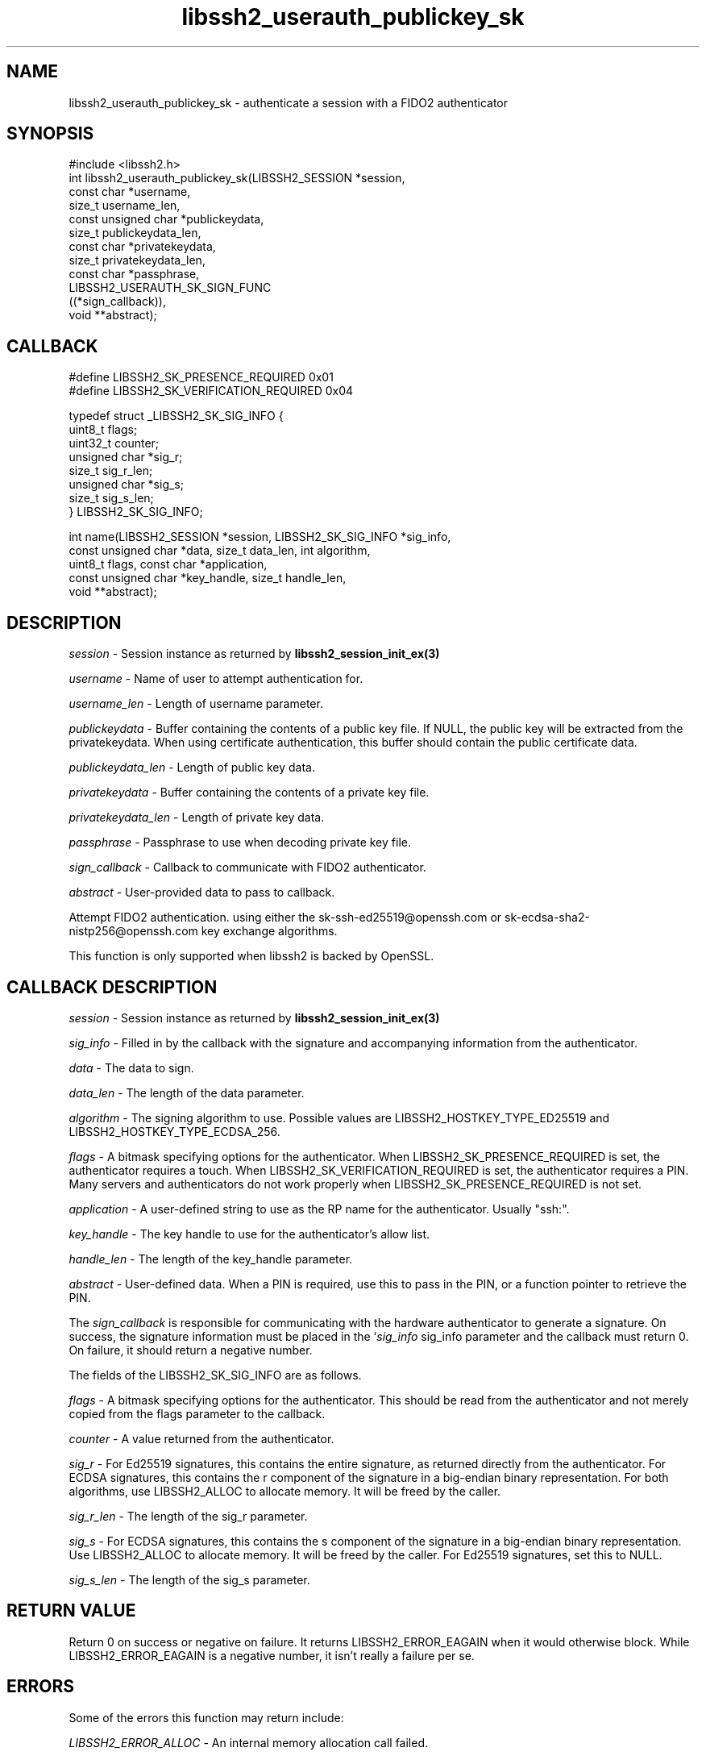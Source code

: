 .TH libssh2_userauth_publickey_sk 3 "1 Jun 2022" "libssh2 1.10.0" "libssh2 manual"
.SH NAME
libssh2_userauth_publickey_sk - authenticate a session with a FIDO2 authenticator
.SH SYNOPSIS
#include <libssh2.h>
.nf
int libssh2_userauth_publickey_sk(LIBSSH2_SESSION *session,
                                  const char *username,
                                  size_t username_len,
                                  const unsigned char *publickeydata,
                                  size_t publickeydata_len,
                                  const char *privatekeydata,
                                  size_t privatekeydata_len,
                                  const char *passphrase,
                                  LIBSSH2_USERAUTH_SK_SIGN_FUNC
                                  ((*sign_callback)),
                                  void **abstract);

.SH CALLBACK
.nf
#define LIBSSH2_SK_PRESENCE_REQUIRED     0x01
#define LIBSSH2_SK_VERIFICATION_REQUIRED 0x04

typedef struct _LIBSSH2_SK_SIG_INFO {
    uint8_t flags;
    uint32_t counter;
    unsigned char *sig_r;
    size_t sig_r_len;
    unsigned char *sig_s;
    size_t sig_s_len;
} LIBSSH2_SK_SIG_INFO;

int name(LIBSSH2_SESSION *session, LIBSSH2_SK_SIG_INFO *sig_info, 
         const unsigned char *data, size_t data_len, int algorithm,
         uint8_t flags, const char *application,
         const unsigned char *key_handle, size_t handle_len, 
         void **abstract);
.fi

.SH DESCRIPTION
\fIsession\fP - Session instance as returned by 
.BR libssh2_session_init_ex(3)

\fIusername\fP - Name of user to attempt authentication for.

\fIusername_len\fP - Length of username parameter.

\fIpublickeydata\fP - Buffer containing the contents of a public key file. If
NULL, the public key will be extracted from the privatekeydata. When using
certificate authentication, this buffer should contain the public certificate
data.

\fIpublickeydata_len\fP - Length of public key data.

\fIprivatekeydata\fP - Buffer containing the contents of a private key file.

\fIprivatekeydata_len\fP - Length of private key data.

\fIpassphrase\fP - Passphrase to use when decoding private key file.

\fIsign_callback\fP - Callback to communicate with FIDO2 authenticator.

\fIabstract\fP - User-provided data to pass to callback.

Attempt FIDO2 authentication. using either the sk-ssh-ed25519@openssh.com or 
sk-ecdsa-sha2-nistp256@openssh.com key exchange algorithms.

This function is only supported when libssh2 is backed by OpenSSL.

.SH CALLBACK DESCRIPTION
\fIsession\fP - Session instance as returned by 
.BR libssh2_session_init_ex(3)

\fIsig_info\fP - Filled in by the callback with the signature and accompanying 
information from the authenticator.

\fIdata\fP - The data to sign.

\fIdata_len\fP - The length of the data parameter.

\fIalgorithm\fP - The signing algorithm to use. Possible values are 
LIBSSH2_HOSTKEY_TYPE_ED25519 and LIBSSH2_HOSTKEY_TYPE_ECDSA_256.

\fIflags\fP - A bitmask specifying options for the authenticator. When 
LIBSSH2_SK_PRESENCE_REQUIRED is set, the authenticator requires a touch. When
LIBSSH2_SK_VERIFICATION_REQUIRED is set, the authenticator requires a PIN. 
Many servers and authenticators do not work properly when 
LIBSSH2_SK_PRESENCE_REQUIRED is not set.

\fIapplication\fP - A user-defined string to use as the RP name for the 
authenticator. Usually "ssh:".

\fIkey_handle\fP - The key handle to use for the authenticator's allow list.

\fIhandle_len\fP - The length of the key_handle parameter.

\fIabstract\fP - User-defined data. When a PIN is required, use this to pass in 
the PIN, or a function pointer to retrieve the PIN.

The \fIsign_callback\fP is responsible for communicating with the hardware 
authenticator to generate a signature. On success, the signature information
must be placed in the `\fIsig_info\fP sig_info parameter and the callback must 
return 0. On failure, it should return a negative number.

The fields of the LIBSSH2_SK_SIG_INFO are as follows.

\fIflags\fP - A bitmask specifying options for the authenticator. This should 
be read from the authenticator and not merely copied from the flags parameter
to the callback.

\fIcounter\fP - A value returned from the authenticator.

\fIsig_r\fP - For Ed25519 signatures, this contains the entire signature, as
returned directly from the authenticator. For ECDSA signatures, this contains
the r component of the signature in a big-endian binary representation. For 
both algorithms, use LIBSSH2_ALLOC to allocate memory. It will be freed by the
caller.

\fIsig_r_len\fP - The length of the sig_r parameter.

\fIsig_s\fP - For ECDSA signatures, this contains the s component of the 
signature in a big-endian binary representation. Use LIBSSH2_ALLOC to allocate 
memory. It will be freed by the caller. For Ed25519 signatures, set this to 
NULL.

\fIsig_s_len\fP - The length of the sig_s parameter.

.SH RETURN VALUE
Return 0 on success or negative on failure. It returns
LIBSSH2_ERROR_EAGAIN when it would otherwise block. While
LIBSSH2_ERROR_EAGAIN is a negative number, it isn't really a failure per se.

.SH ERRORS
Some of the errors this function may return include:

\fILIBSSH2_ERROR_ALLOC\fP - An internal memory allocation call failed.

\fILIBSSH2_ERROR_SOCKET_SEND\fP - Unable to send data on socket.

\fILIBSSH2_ERROR_AUTHENTICATION_FAILED\fP - failed, invalid username/key.
.SH SEE ALSO
.BR libssh2_session_init_ex(3)
